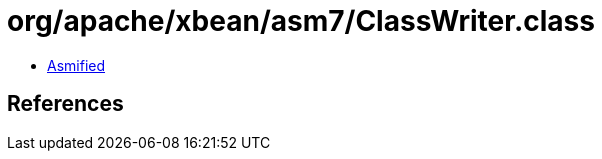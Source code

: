 = org/apache/xbean/asm7/ClassWriter.class

 - link:ClassWriter-asmified.java[Asmified]

== References


